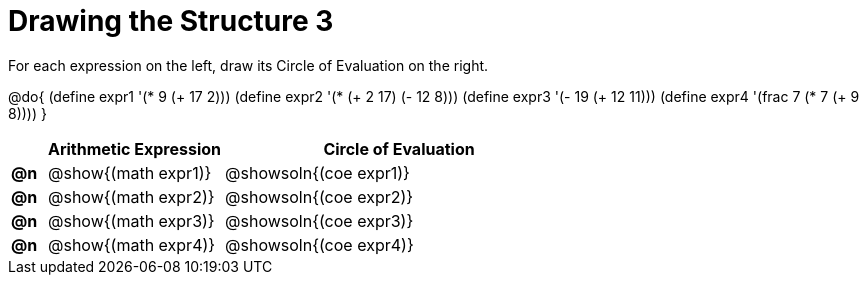 = Drawing the Structure 3

For each expression on the left, draw its Circle of Evaluation on the right.

@do{
  (define expr1 '(* 9 (+ 17 2)))
  (define expr2 '(* (+ 2 17) (- 12 8)))
  (define expr3 '(- 19 (+ 12 11)))
  (define expr4 '(frac 7 (* 7 (+ 9 8))))
}

[.FillVerticalSpace, cols="^.^1a,^.^5a,^.^10a",options="header",stripes="none",frame="none"]
|===
|    | Arithmetic Expression                | Circle of Evaluation
|*@n*| @show{(math expr1)}      | @showsoln{(coe expr1)}
|*@n*| @show{(math expr2)}      | @showsoln{(coe expr2)}
|*@n*| @show{(math expr3)}      | @showsoln{(coe expr3)}
|*@n*| @show{(math expr4)}      | @showsoln{(coe expr4)}
|===
